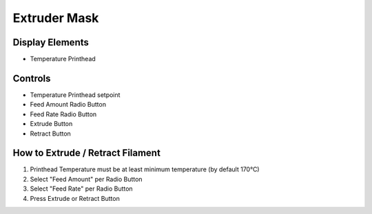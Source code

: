 Extruder Mask
=============

Display Elements
----------------
* Temperature Printhead


Controls
--------
* Temperature Printhead setpoint
* Feed Amount Radio Button
* Feed Rate Radio Button
* Extrude Button
* Retract Button


How to Extrude / Retract Filament
---------------------------------

#) Printhead Temperature must be at least minimum temperature (by default 170°C)
#) Select "Feed Amount" per Radio Button
#) Select "Feed Rate" per Radio Button
#) Press Extrude or Retract Button